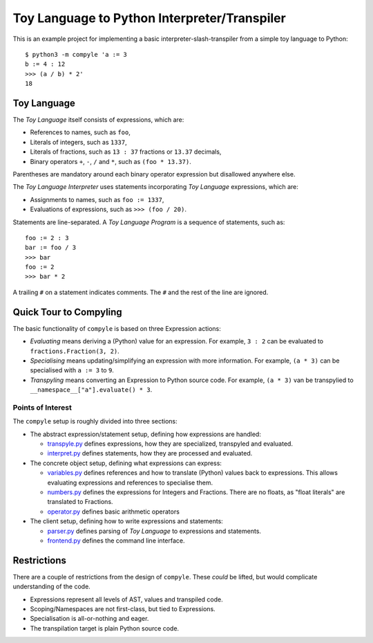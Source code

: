 #############################################
Toy Language to Python Interpreter/Transpiler
#############################################

This is an example project for implementing a basic interpreter-slash-transpiler
from a simple toy language to Python::

    $ python3 -m compyle 'a := 3
    b := 4 : 12
    >>> (a / b) * 2'
    18

Toy Language
############

The *Toy Language* itself consists of expressions, which are:

* References to names, such as ``foo``,
* Literals of integers, such as ``1337``,
* Literals of fractions, such as ``13 : 37`` fractions or ``13.37`` decimals,
* Binary operators ``+``, ``-``, ``/`` and ``*``, such as ``(foo * 13.37)``.

Parentheses are mandatory around each binary operator expression
but disallowed anywhere else.

The *Toy Language Interpreter* uses statements incorporating
*Toy Language* expressions, which are:

* Assignments to names, such as ``foo := 1337``,
* Evaluations of expressions, such as ``>>> (foo / 20)``.

Statements are line-separated. A *Toy Language Program* is a sequence of statements,
such as::

    foo := 2 : 3
    bar := foo / 3
    >>> bar
    foo := 2
    >>> bar * 2

A trailing ``#`` on a statement indicates comments.
The ``#`` and the rest of the line are ignored.

Quick Tour to Compyling
#######################

The basic functionality of ``compyle`` is based on three Expression actions:

* *Evaluating* means deriving a (Python) value for an expression.
  For example, ``3 : 2`` can be evaluated to ``fractions.Fraction(3, 2)``.
* *Specialising* means updating/simplifying an expression with more information.
  For example, ``(a * 3)`` can be specialised with ``a := 3`` to ``9``.
* *Transpyling* means converting an Expression to Python source code.
  For example, ``(a * 3)`` van be transpylied to ``__namespace__["a"].evaluate() * 3``.

Points of Interest
++++++++++++++++++

The ``compyle`` setup is roughly divided into three sections:

* The abstract expression/statement setup, defining how expressions are handled:

  * `transpyle.py <compyle/transpyle.py>`_ defines expressions, how they are
    specialized, transpyled and evaluated.
  * `interpret.py <compyle/interpret.py>`_ defines statements, how they are
    processed and evaluated.

* The concrete object setup, defining what expressions can express:

  * `variables.py <compyle/variables.py>`_ defines references and how to
    translate (Python) values back to expressions. This allows evaluating
    expressions and references to specialise them.
  * `numbers.py <compyle/numbers.py>`_ defines the expressions for Integers
    and Fractions. There are no floats, as "float literals" are translated
    to Fractions.
  * `operator.py <compyle/operators.py>`_ defines basic arithmetic operators

* The client setup, defining how to write expressions and statements:

  * `parser.py <compyle/parser.py>`_ defines parsing of *Toy Language*
    to expressions and statements.
  * `frontend.py <compyle/frontend.py>`_ defines the command line interface.

Restrictions
############

There are a couple of restrictions from the design of ``compyle``.
These *could* be lifted, but would complicate understanding of the code.

* Expressions represent all levels of AST, values and transpiled code.
* Scoping/Namespaces are not first-class, but tied to Expressions.
* Specialisation is all-or-nothing and eager.
* The transpilation target is plain Python source code.
